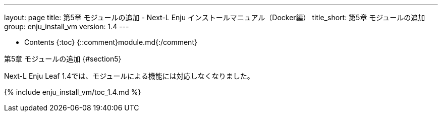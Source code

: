 ---
layout: page
title: 第5章 モジュールの追加 - Next-L Enju インストールマニュアル（Docker編）
title_short: 第5章 モジュールの追加
group: enju_install_vm
version: 1.4
---

* Contents
{:toc}
{::comment}module.md{:/comment}

第5章 モジュールの追加 {#section5}
==================================

Next-L Enju Leaf 1.4では、モジュールによる機能には対応しなくなりました。

{% include enju_install_vm/toc_1.4.md %}

